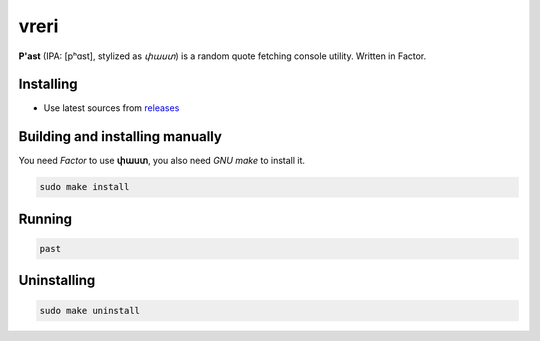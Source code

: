 vreri
======

**P'ast** (IPA: [pʰɑst], stylized as *փաստ*) is a random quote
fetching console utility. Written in Factor.

|screenshot|

Installing
----------

+ Use latest sources from `releases <https://github.com/q60/past/releases>`__

Building and installing manually
--------------------------------

You need *Factor* to use **փաստ**, you also need *GNU make* to install it.

.. code-block:: sh

    sudo make install

Running
-------

.. code-block:: sh

    past

Uninstalling
------------

.. code-block:: sh

    sudo make uninstall

.. |screenshot| image:: https://i.imgur.com/qITFzLg.jpg
